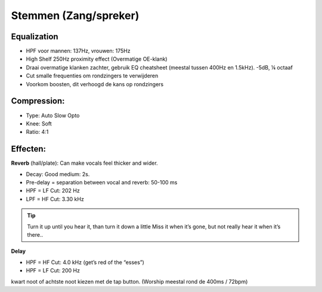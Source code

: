 Stemmen (Zang/spreker)
========================

Equalization
----------------
- HPF voor mannen: 137Hz, vrouwen: 175Hz
- High Shelf 250Hz proximity effect (Overmatige OE-klank)
- Draai overmatige klanken zachter, gebruik EQ cheatsheet (meestal tussen 400Hz en 1.5kHz). -5dB, ¼ octaaf
- Cut smalle frequenties om rondzingers te verwijderen
- Voorkom boosten, dit verhoogd de kans op rondzingers

.. youtube:: ey715RqVozk
   :width: 100%

Compression:
----------------
- Type: Auto Slow Opto
- Knee: Soft
- Ratio: 4:1

.. youtube:: vcdwTwAXjmg
   :width: 100%

Effecten:
-------------------
**Reverb** (hall/plate):
Can make vocals feel thicker and wider.

- Decay: Good medium: 2s.
- Pre-delay = separation between vocal and reverb: 50-100 ms
- HPF = LF Cut:  202 Hz
- LPF = HF Cut: 3.30 kHz

.. Tip::
   Turn it up until you hear it, than turn it down a little
   Miss it when it’s gone, but not really hear it when it’s there..

.. youtube:: Ms0qDW0GSDc
   :width: 100%

**Delay**

- HPF = HF Cut: 4.0 kHz (get’s red of the “esses”)
- HPF = LF Cut: 200 Hz

kwart noot of achtste noot kiezen met de tap button. (Worship meestal rond de 400ms / 72bpm)

.. youtube:: 2t_hVmyXZ-4
   :width: 100%
